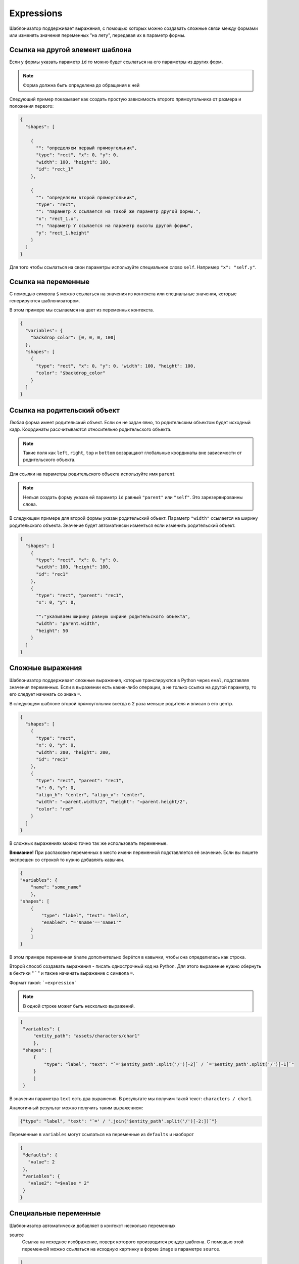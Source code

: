 .. _expressions:

Expressions
-----------

Шаблонизатор поддерживает выражения, с помощью которых можно создавать сложные связи между формами или изменять значения
переменных "на лету", передавая их в параметр формы.

Ссылка на другой элемент шаблона
================================

Если у формы указать параметр ``id`` то можно будет ссылаться на его параметры из других форм.

.. note:: Форма должна быть определена до обращения к ней

Следующий пример показывает как создать простую зависимость второго прямоугольника от размера и положения первого:

.. code-block:: json

    {
      "shapes": [

        {
          "": "определяем первый прямоугольник",
          "type": "rect", "x": 0, "y": 0,
          "width": 100, "height": 100,
          "id": "rect_1"
        },

        {
          "": "определяем второй прямоугольник",
          "type": "rect",
          "": "параметр Х ссылается на такой же параметр другой формы.",
          "x": "rect_1.x",
          "": "параметр Y ссылается на параметр высоты другой формы",
          "y": "rect_1.height"
        }
      ]
    }

Для того чтобы ссылаться на свои параметры используйте специальное слово ``self``. Например ``"x": "self.y"``.

Ссылка на переменные
====================

С помощью символа ``$`` можно ссылаться на значения из контекста или специальные значения, которые генерируются шаблонизатором.

В этом примере мы ссылаемся на цвет из переменных контекста.

.. code-block:: json

    {
      "variables": {
        "backdrop_color": [0, 0, 0, 100]
      },
      "shapes": [
        {
          "type": "rect", "x": 0, "y": 0, "width": 100, "height": 100,
          "color": "$backdrop_color"
        }
      ]
    }

Ссылка на родительский объект
=============================

Любая форма имеет родительский объект. Если он не задан явно, то родительским объектом будет исходный кадр.
Координаты рассчитываются относительно родительского объекта.

.. note:: Такие поля как ``left``, ``right``, ``top`` и ``bottom`` возвращают глобальные координаты вне зависимости от родительского объекта.

Для ссылки на параметры родительского объекта используйте имя ``parent``

.. note:: Нельзя создать форму указав ей параметр ``id`` равный ``"parent"`` или ``"self"``. Это зарезервированны слова.

В следующем примере для второй формы указан родительский объект. Параметр ``"width"`` ссылается на ширину родительского объекта.
Значение будет автоматиески изменться если изменить родительский объект.

.. code-block:: json

    {
      "shapes": [
        {
          "type": "rect", "x": 0, "y": 0,
          "width": 100, "height": 100,
          "id": "rec1"
        },
        {
          "type": "rect", "parent": "rec1",
          "x": 0, "y": 0,

          "":"указываем ширину равную ширине родительского объекта",
          "width": "parent.width",
          "height": 50
        }
      ]
    }


Сложные выражения
=================

Шаблонизатор поддерживает сложные выражения, которые транслируются в Python через ``eval``, подставляя значения переменных.
Если в выражении есть какие-либо операции, а не только ссылка на другой параметр, то его следует начинать со знака ``=``.

В следующем шаблоне второй прямоугольник всегда в 2 раза меньше родителя и вписан в его центр.

.. code-block:: json

    {
      "shapes": [
        {
          "type": "rect",
          "x": 0, "y": 0,
          "width": 200, "height": 200,
          "id": "rec1"
        },
        {
          "type": "rect", "parent": "rec1",
          "x": 0, "y": 0,
          "align_h": "center", "align_v": "center",
          "width": "=parent.width/2", "height": "=parent.height/2",
          "color": "red"
        }
      ]
    }

В сложных выражениях можно точно так же использовать переменные.

**Внимание!** При распаковке переменных в место имени переменной подставляется её значение. Если вы пишете экспрешен со
строкой то нужно добавлять кавычки.

.. code-block:: json

    {
    "variables": {
        "name": "some_name"
        },
    "shapes": [
        {
            "type": "label", "text": "hello",
            "enabled": "='$name'=='name1'"
        }
        ]
    }

В этом примере переменная ``$name`` дополнительно берётся в кавычки, чтобы она определилась как строка.

Второй способ создавать выражения - писать однострочный код на Python. Для этого выражение нужно обернуть в бектики " ` "
и также начинать выражение с символа ``=``.

Формат такой: ```=expression```

.. note:: В одной строке может быть несколько выражений.

.. code-block:: json

   {
    "variables": {
        "entity_path": "assets/characters/char1"
        },
    "shapes": [
        {
            "type": "label", "text": "`='$entity_path'.split('/')[-2]` / `='$entity_path'.split('/')[-1]`"
        }
        ]
    }

В значении параметра ``text`` есть два выражения. В результате мы получим такой текст: ``characters / char1``.

Аналогичный результат можно получить таким выражением:

.. code-block:: json

   {"type": "label", "text": "`=' / '.join('$entity_path'.split('/')[-2:])`"}


Переменные в ``variables`` могут ссылаться на переменные из ``defaults`` и наоборот

.. code-block:: json

   {
    "defaults": {
      "value": 2
    },
    "variables": {
      "value2": "=$value * 2"
    }
   }



Специальные переменные
======================

Шаблонизатор автоматически добавляет в контекст несколько переменных

source
    Ссылка на исходное изображение, поверх которого производится рендер шаблона. С помощью этой переменной можно ссылаться
    на исходную картинку в форме ``image`` в параметре ``source``.

.. code-block:: json

    [
        {"type": "image", "source": "$source"}
    ]

source_width
    Ширина исходной картинки

source_height
    Высота иходной картинки

source_aspect
    Отношение высоты исходной кратинки к её ширине `(height/width)`

unit
    Одна сотая от высоты картинки. Может использоваться как множитель к числам.

point
    Автоматически рассчитываемое значение которое для любого размера исходного кадра будет иметь примерно одинаковую относительную величину.


Unit и Point
============

В выражениях есть возможность записывать числа с помощью относительных величин от размера картинки.
В переменных эти значения доступны в под именами ``"$unt"`` и ``"$pnt"``.

Значение ``unit`` является короткой записью выражения ``source_height / 100``, то есть одна сотая часть от высоты
исходного изображения, или 1%.

Этот параметр можно использовать в записи чисел в виде суффикса "u" для чисел. Например: ``10u``, ``2.5u``, ``50u``.

.. code-block:: json

    [
        {"type": "label", "text": "$unt", "font_size": "10u"}
    ]

Данный код создаст текст в котором будет записан размер одного "юнита" в пикселях.
Высота этого текста всегда будет 10% от высоты картинки.

Значение ``point`` рассчитывается учитывая и высоту и ширину. В итоге получаем примерно одинаковый относительный
размер для любого изображения и неэкстремального соотношения сторон.

Формула расчёта: ``round(0.01*sqrt(width*height), 3)``.

Этот параметр используется в виде суффикса "p". Например: ``10p``, ``2.5p``, ``50p``.

Эти переменные полезно использовать для адаптивных шаблонов, которые могут рендериться на картинках разного размера.

